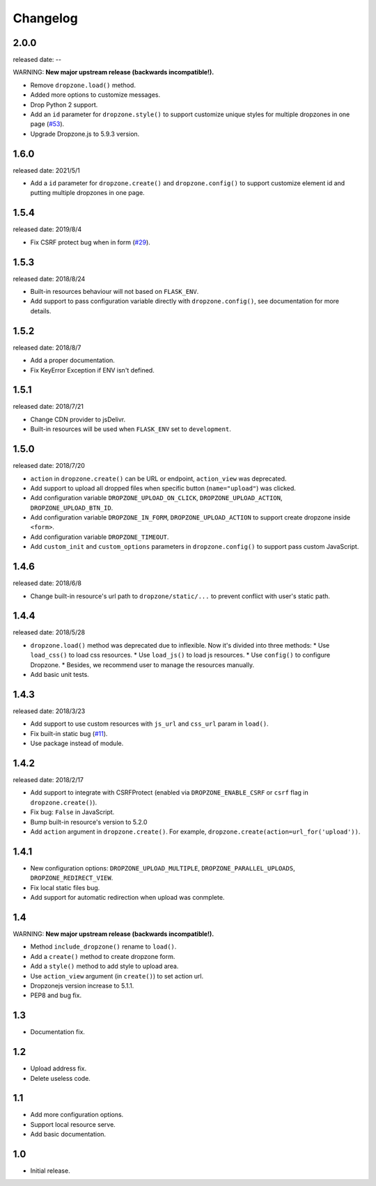 Changelog
===========

2.0.0
-----
released date: --

WARNING: **New major upstream release (backwards incompatible!).**

* Remove ``dropzone.load()`` method.
* Added more options to customize messages.
* Drop Python 2 support.
* Add an ``id`` parameter for ``dropzone.style()`` to support
  customize unique styles for multiple dropzones in one page (`#53 <https://github.com/helloflask/flask-dropzone/pull/53>`_).
* Upgrade Dropzone.js to 5.9.3 version.

1.6.0
-----
released date: 2021/5/1

* Add a ``id`` parameter for ``dropzone.create()`` and ``dropzone.config()`` to support
  customize element id and putting multiple dropzones in one page.

1.5.4
-----
released date: 2019/8/4

* Fix CSRF protect bug when in form (`#29 <https://github.com/helloflask/flask-dropzone/issues/29>`_).

1.5.3
-----
released date: 2018/8/24

* Built-in resources behaviour will not based on ``FLASK_ENV``.
* Add support to pass configuration variable directly with ``dropzone.config()``, see documentation for more details.

1.5.2
-----
released date: 2018/8/7

* Add a proper documentation.
* Fix KeyError Exception if ENV isn't defined.

1.5.1
-----
released date: 2018/7/21

* Change CDN provider to jsDelivr.
* Built-in resources will be used when ``FLASK_ENV`` set to ``development``.


1.5.0
-----
released date: 2018/7/20

* ``action`` in ``dropzone.create()`` can be URL or endpoint, ``action_view`` was deprecated.
* Add support to upload all dropped files when specific button (``name="upload"``) was clicked.
* Add configuration variable ``DROPZONE_UPLOAD_ON_CLICK``, ``DROPZONE_UPLOAD_ACTION``, ``DROPZONE_UPLOAD_BTN_ID``.
* Add configuration variable ``DROPZONE_IN_FORM``, ``DROPZONE_UPLOAD_ACTION`` to support create dropzone inside ``<form>``.
* Add configuration variable ``DROPZONE_TIMEOUT``.
* Add ``custom_init`` and ``custom_options`` parameters in ``dropzone.config()`` to support pass custom JavaScript.

1.4.6
-----
released date: 2018/6/8

* Change built-in resource's url path to ``dropzone/static/...`` to prevent conflict with user's static path.

1.4.4
-----
released date: 2018/5/28

* ``dropzone.load()`` method was deprecated due to inflexible. Now it's divided into three methods:
  * Use ``load_css()`` to load css resources.
  * Use ``load_js()`` to load js resources.
  * Use ``config()`` to configure Dropzone.
  * Besides, we recommend user to manage the resources manually.
* Add basic unit tests.

1.4.3
------
released date: 2018/3/23

* Add support to use custom resources with ``js_url`` and ``css_url`` param in ``load()``.
* Fix built-in static bug (`#11 <https://github.com/helloflask/flask-dropzone/issues/11>`_).
* Use package instead of module.

1.4.2
------
released date: 2018/2/17

* Add support to integrate with CSRFProtect (enabled via ``DROPZONE_ENABLE_CSRF`` or ``csrf`` flag in ``dropzone.create()``).
* Fix bug: ``False`` in JavaScript.
* Bump built-in resource's version to 5.2.0
* Add ``action`` argument in ``dropzone.create()``. For example, ``dropzone.create(action=url_for('upload'))``.

1.4.1
------

* New configuration options: ``DROPZONE_UPLOAD_MULTIPLE``, ``DROPZONE_PARALLEL_UPLOADS``, ``DROPZONE_REDIRECT_VIEW``.
* Fix local static files bug.
* Add support for automatic redirection when upload was conmplete.

1.4
---

WARNING: **New major upstream release (backwards incompatible!).**

* Method ``include_dropzone()`` rename to ``load()``.
* Add a ``create()`` method to create dropzone form.
* Add a ``style()`` method to add style to upload area.
* Use ``action_view`` argument (in ``create()``) to set action url.
* Dropzonejs version increase to 5.1.1.
* PEP8 and bug fix.

1.3
---
* Documentation fix.

1.2
---
* Upload address fix.
* Delete useless code.

1.1
---
* Add more configuration options.
* Support local resource serve.
* Add basic documentation.

1.0
---
* Initial release.
